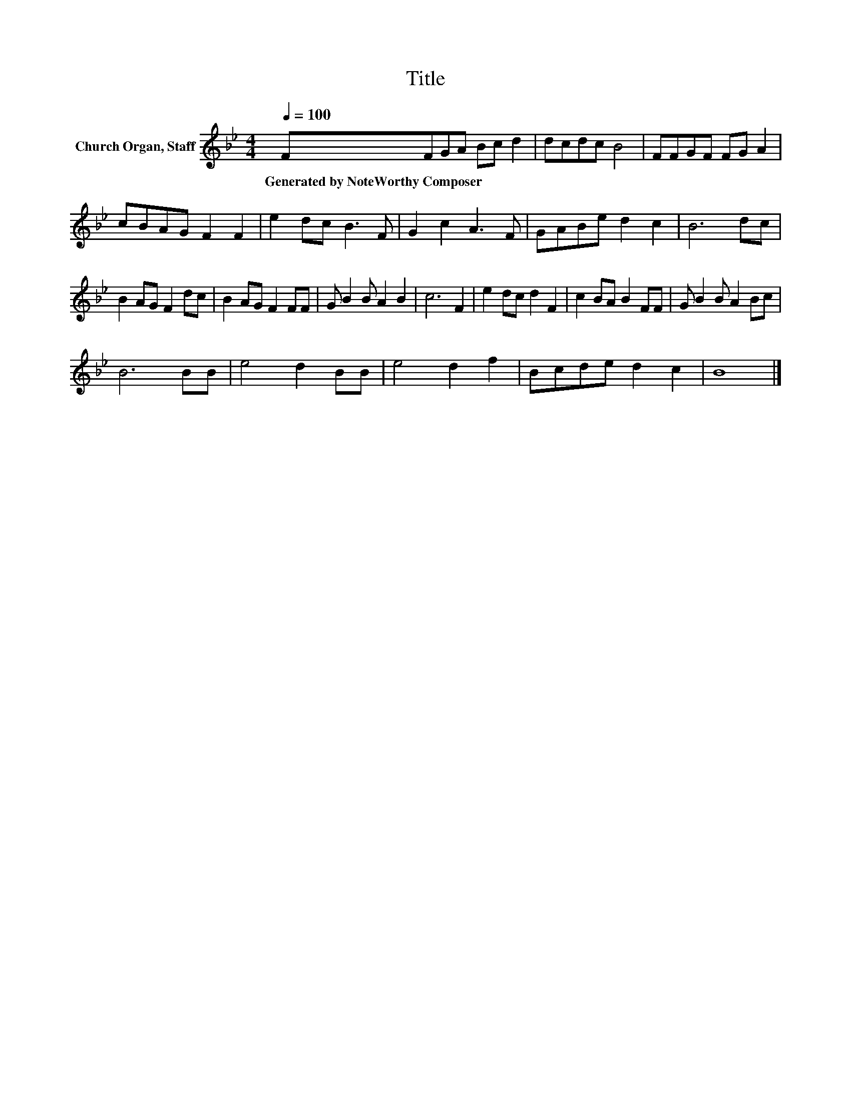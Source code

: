 X:1
T:Title
L:1/8
Q:1/4=100
M:4/4
K:Bb
V:1 treble nm="Church Organ, Staff"
V:1
 FFGA Bc d2 | dcdc B4 | FFGF FG A2 | cBAG F2 F2 | e2 dc B3 F | G2 c2 A3 F | GABe d2 c2 | B6 dc | %8
w: Generated~by~NoteWorthy~Composer * * * * * *||||||||
 B2 AG F2 dc | B2 AG F2 FF | G B2 B A2 B2 | c6 F2 | e2 dc d2 F2 | c2 BA B2 FF | G B2 B A2 Bc | %15
w: |||||||
 B6 BB | e4 d2 BB | e4 d2 f2 | Bcde d2 c2 | B8 |] %20
w: |||||

